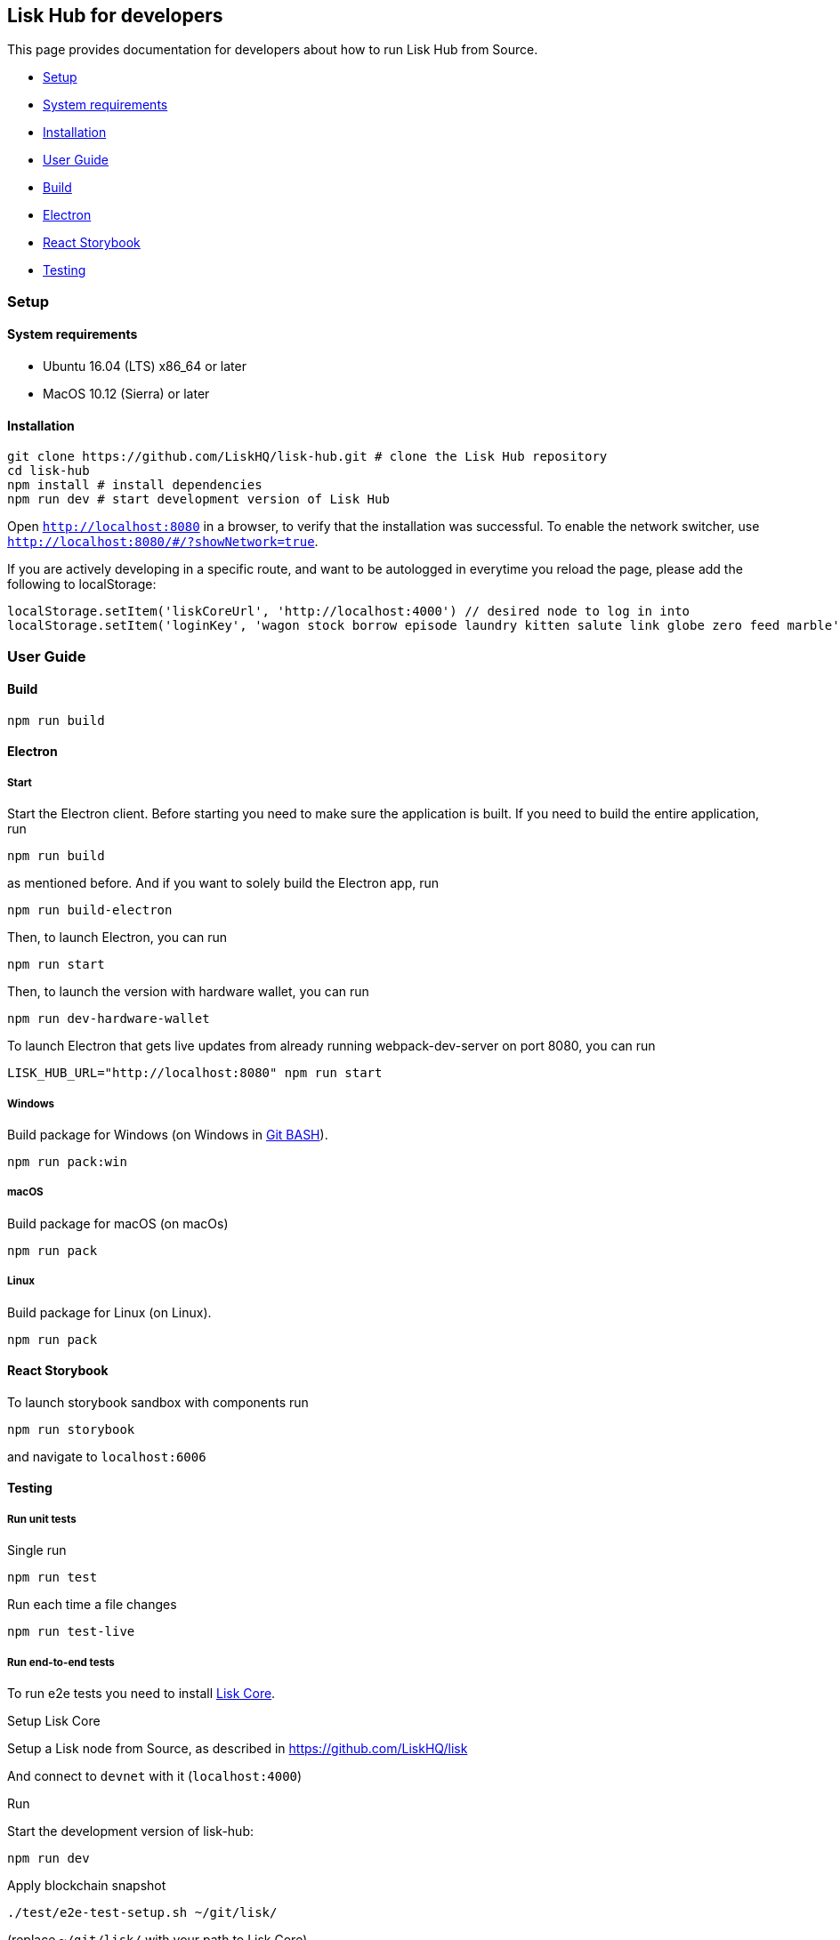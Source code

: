 [[lisk-hub-for-developers]]
Lisk Hub for developers
-----------------------

This page provides documentation for developers about how to run Lisk
Hub from Source.

* link:#setup[Setup]
* link:#system-requirements[System requirements]
* link:#installation[Installation]
* link:#user-guide[User Guide]
* link:#build[Build]
* link:#electron[Electron]
* link:#react-storybook[React Storybook]
* link:#testing[Testing]

[[setup]]
Setup
~~~~~

[[system-requirements]]
System requirements
^^^^^^^^^^^^^^^^^^^

* Ubuntu 16.04 (LTS) x86_64 or later
* MacOS 10.12 (Sierra) or later

[[installation]]
Installation
^^^^^^^^^^^^

[source,bash]
----
git clone https://github.com/LiskHQ/lisk-hub.git # clone the Lisk Hub repository
cd lisk-hub
npm install # install dependencies
npm run dev # start development version of Lisk Hub
----

Open `http://localhost:8080` in a browser, to verify that the
installation was successful. To enable the network switcher, use
`http://localhost:8080/#/?showNetwork=true`.

If you are actively developing in a specific route, and want to be
autologged in everytime you reload the page, please add the following to
localStorage:

[source,js]
----
localStorage.setItem('liskCoreUrl', 'http://localhost:4000') // desired node to log in into
localStorage.setItem('loginKey', 'wagon stock borrow episode laundry kitten salute link globe zero feed marble') // desired account passphrase
----

[[user-guide]]
User Guide
~~~~~~~~~~

[[build]]
Build
^^^^^

[source,bash]
----
npm run build
----

[[electron]]
Electron
^^^^^^^^

[[start]]
Start
+++++

Start the Electron client. Before starting you need to make sure the
application is built. If you need to build the entire application, run

[source,bash]
----
npm run build
----

as mentioned before. And if you want to solely build the Electron app,
run

[source,bash]
----
npm run build-electron
----

Then, to launch Electron, you can run

[source,bash]
----
npm run start
----

Then, to launch the version with hardware wallet, you can run

[source,bash]
----
npm run dev-hardware-wallet
----

To launch Electron that gets live updates from already running
webpack-dev-server on port 8080, you can run

[source,bash]
----
LISK_HUB_URL="http://localhost:8080" npm run start
----

[[windows]]
Windows
+++++++

Build package for Windows (on Windows in
https://git-for-windows.github.io/[Git BASH]).

[source,bash]
----
npm run pack:win
----

[[macos]]
macOS
+++++

Build package for macOS (on macOs)

[source,bash]
----
npm run pack 
----

[[linux]]
Linux
+++++

Build package for Linux (on Linux).

[source,bash]
----
npm run pack 
----

[[react-storybook]]
React Storybook
^^^^^^^^^^^^^^^

To launch storybook sandbox with components run

[source,bash]
----
npm run storybook
----

and navigate to `localhost:6006`

[[testing]]
Testing
^^^^^^^

[[run-unit-tests]]
Run unit tests
++++++++++++++

[[single-run]]
Single run

[source,bash]
----
npm run test
----

[[run-each-time-a-file-changes]]
Run each time a file changes

[source,bash]
----
npm run test-live
----

[[run-end-to-end-tests]]
Run end-to-end tests
++++++++++++++++++++

To run e2e tests you need to install https://github.com/LiskHQ/lisk[Lisk
Core].

[[setup-lisk-core]]
Setup Lisk Core

Setup a Lisk node from Source, as described in
https://github.com/LiskHQ/lisk

And connect to `devnet` with it (`localhost:4000`)

[[run]]
Run

Start the development version of lisk-hub:

[source,bash]
----
npm run dev
----

Apply blockchain snapshot

[source,bash]
----
./test/e2e-test-setup.sh ~/git/lisk/
----

(replace `~/git/lisk/` with your path to Lisk Core)

Run e2e tests

[source,bash]
----
npm run cypress:run
----

